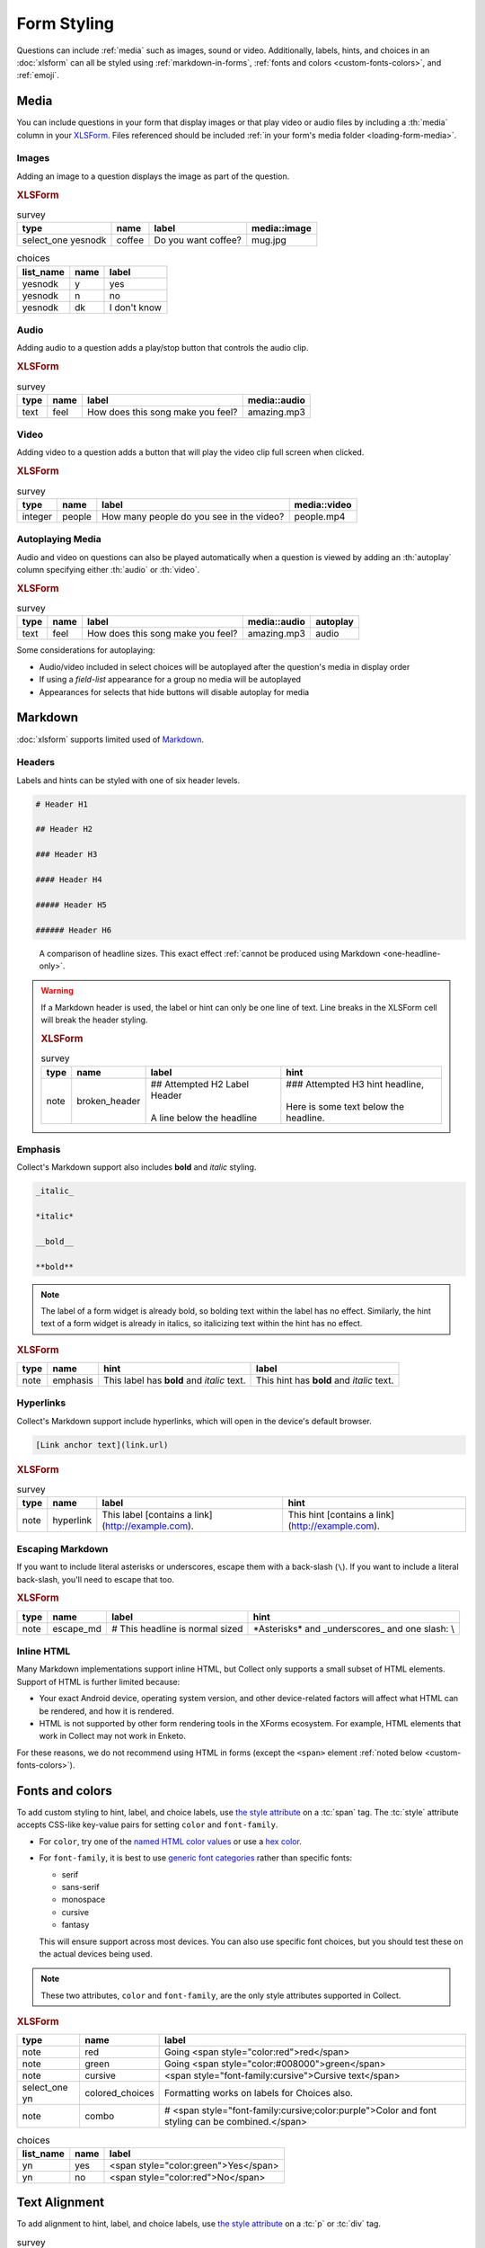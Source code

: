 .. spelling::

  CSS
  Emoji
  bolding
  dk
  emoji
  md
  monospace
  supertext
  tt
  yesnodk
  yn

Form Styling
==============

Questions can include :ref:`media` such as images, sound or video.
Additionally, labels, hints, and choices in an :doc:`xlsform`
can all be styled using
:ref:`markdown-in-forms`, :ref:`fonts and colors <custom-fonts-colors>`, and :ref:`emoji`.

.. _media:

Media
------

You can include questions in your form that display images or that play video or
audio files by including a :th:`media` column in your `XLSForm <http://xlsform.org/#media>`_.
Files referenced should be included :ref:`in your form's media folder <loading-form-media>`.

Images
~~~~~~~~

Adding an image to a question displays the image as part of the question.

.. image:: /img/form-styling/media-image.*
  :alt: A single select widget in Collect. The label text is "Do you want coffee?" The label text is accompanied by a picture of a mug of coffee. The options are "yes", "no", and "I don't know".

.. rubric:: XLSForm

.. csv-table:: survey
  :header: type, name, label, media::image

  select_one yesnodk, coffee, Do you want coffee?, mug.jpg

.. csv-table:: choices
  :header: list_name, name, label

  yesnodk, y, yes
  yesnodk, n, no
  yesnodk, dk, I don't know

Audio
~~~~~~~~

Adding audio to a question adds a play/stop button that controls the audio clip.

.. image:: /img/form-styling/audio-image.*
  :alt: A single text widget in Collect. The label text is "How does this song make you feel?" The label text is accompanied by a button to play audio.

.. rubric:: XLSForm

.. csv-table:: survey
  :header: type, name, label, media::audio

  text, feel, How does this song make you feel?, amazing.mp3

Video
~~~~~~~~

Adding video to a question adds a button that will play the video clip full screen when clicked.

.. image:: /img/form-styling/video-image.*
  :alt: A single integer widget in Collect. The label text is "How many people do you see in the video?" The label text is accompanied by a button to play video.

.. rubric:: XLSForm

.. csv-table:: survey
  :header: type, name, label, media::video

  integer, people, How many people do you see in the video?, people.mp4

Autoplaying Media
~~~~~~~~~~~~~~~~~~~

Audio and video on questions can also be played automatically when a question is viewed by adding
an :th:`autoplay` column specifying either :th:`audio` or :th:`video`.

.. rubric:: XLSForm

.. csv-table:: survey
  :header: type, name, label, media::audio, autoplay

  text, feel, How does this song make you feel?, amazing.mp3, audio

Some considerations for autoplaying:

* Audio/video included in select choices will be autoplayed after the question's media in display order
* If using a `field-list` appearance for a group no media will be autoplayed
* Appearances for selects that hide buttons will disable autoplay for media

.. _markdown-in-forms:

Markdown
---------

:doc:`xlsform` supports limited used of `Markdown`_.

.. _Markdown: https://en.wikipedia.org/wiki/Markdown

.. _markdown-headers:

Headers
~~~~~~~~

Labels and hints can be styled with one of six header levels.

.. code-block:: none

  # Header H1

  ## Header H2

  ### Header H3

  #### Header H4

  ##### Header H5

  ###### Header H6


.. image:: /img/form-styling/h1-label.*
  :alt: A note widget in Collect. The label is a large headline reading "Largest Headline - H1". The hint text is "This note has a label with a Markdown-style header."

.. figure:: /img/form-styling/all-headers-label.*
  :alt: A note widget in Collect. The label is six headlines of decreasing size, with text describing the size as: H1, H2, H3, H4, H5, H6.

  A comparison of headline sizes. This exact effect :ref:`cannot be produced using Markdown <one-headline-only>`.


.. warning::
  :name: one-headline-only

  If a Markdown header is used,
  the label or hint can only be one line of text.
  Line breaks in the XLSForm cell will break the header styling.

  .. image:: /img/form-styling/broken-header.*
    :alt: A note widget in Collect. The label text is "## Attempted h2 Label Header (line break) A line below the headline". The hint text is "### Attempted H3 hint headline (line break) Here is some text below the headline."

  .. rubric:: XLSForm

  .. csv-table:: survey
    :header: type, name, label, hint

    note, broken_header, "| ## Attempted H2 Label Header
    |
    | A line below the headline", "| ### Attempted H3 hint headline,
    |
    | Here is some text below the headline."



.. _markdown-emphasis:

Emphasis
~~~~~~~~~~

Collect's Markdown support also includes
**bold** and *italic* styling.

.. code-block:: none

  _italic_

  *italic*

  __bold__

  **bold**

.. note::

  The label of a form widget is already bold,
  so bolding text within the label has no effect.
  Similarly, the hint text of a form widget is already in italics,
  so italicizing text within the hint has no effect.

.. image:: /img/form-styling/emphasis.*
  :alt: A note widget in Collect. The label text is "This label has bold and italic text." The hint text is "This hint has bold and italic text." The words "bold" and "italic" are styled to appear bold and italic.

.. rubric:: XLSForm

.. csv-table::
  :header: type, name, hint, label

  note, emphasis, This label has **bold** and *italic* text., This hint has **bold** and *italic* text.

.. _markdown-hyperlinks:

Hyperlinks
~~~~~~~~~~~

Collect's Markdown support include hyperlinks,
which will open in the device's default browser.

.. code-block:: none

  [Link anchor text](link.url)

.. image:: /img/form-styling/hyperlinks.*
  :alt: A note widget in Collect. The label text is "This label contains a link." The hint text is "This hint contains a link." In both cases, the words "contains a link" are hyperlinks.

.. rubric:: XLSForm

.. csv-table:: survey
  :header: type, name, label, hint

  note, hyperlink, This label [contains a link](http://example.com)., This hint [contains a link](http://example.com).

.. _escaping-markdown:

Escaping Markdown
~~~~~~~~~~~~~~~~~~

.. versionadded:: 1.15

If you want to include literal asterisks or underscores,
escape them with a back-slash (``\``).
If you want to include a literal back-slash,
you'll need to escape that too.

.. rubric:: XLSForm

.. csv-table::
  :header: type, name, label, hint

  note, escape_md, \# This headline is normal sized, \*Asterisks\* and \_underscores\_ and one slash: \\

.. _inline-html:

Inline HTML
~~~~~~~~~~~~~

Many Markdown implementations support inline HTML,
but Collect only supports a small subset of HTML elements.
Support of HTML is further limited because:

- Your exact Android device, operating system version,
  and other device-related factors
  will affect what HTML can be rendered, and how it is rendered.
- HTML is not supported
  by other form rendering tools in the XForms ecosystem.
  For example, HTML elements that work in Collect may not work in Enketo.

For these reasons, we do not recommend using HTML in forms (except the ``<span>`` element :ref:`noted below <custom-fonts-colors>`).

.. seealso:: `The list of HTML tags currently supported in Collect <https://www.grokkingandroid.com/android-quick-tip-formatting-text-with-html-fromhtml>`_.


.. _custom-fonts-colors:

Fonts and colors
---------------------

To add custom styling to hint, label, and choice labels,
use `the style attribute`_ on a :tc:`span` tag.
The :tc:`style` attribute accepts CSS-like key-value pairs for setting ``color`` and ``font-family``.

.. _the style attribute: https://developer.mozilla.org/en-US/docs/Web/HTML/Global_attributes/style

- For ``color``, try one of the `named HTML color values`_ or use a `hex color`_.
- For ``font-family``, it is best to use `generic font categories`_
  rather than specific fonts:

  - serif
  - sans-serif
  - monospace
  - cursive
  - fantasy

  This will ensure support across most devices.
  You can also use specific font choices,
  but you should test these on the actual devices being used.

.. _named HTML color values: https://html-color-codes.info/color-names/
.. _hex color: http://www.color-hex.com/
.. _generic font categories: https://developer.mozilla.org/en-US/docs/Web/CSS/font-family#%3Cgeneric-name%3E

.. note::

   These two attributes, ``color`` and ``font-family``, are the only style attributes supported in Collect.

.. image:: /img/form-styling/going-red.*
  :alt: A note widget in Collect. The label text is "Going red", and the word "red" is colored red. The hint text is the source markup for the label: Going <span style="color:red">red</span>

.. image:: /img/form-styling/going-green.*
  :alt: A note widget in Collect. The label text is "Going green", and the word "green" is colored green. This hint text is the source markup for the label: Going <span style="color:#008000">green</span>

.. image:: /img/form-styling/cursive-text.*
  :alt: A note widget in Collect. The label text is "Cursive text", style in a cursive font. The hint text is the source markup for the label: <span style="font-family:cursive">Cursive text</span>

.. image:: /img/form-styling/styled-answers.*
  :alt: A single select widget in Collect. The label text is "Formatting works on labels for choices also." The choices are "Yes" (which is colored green) and "No" (which is colored red).

.. image:: /img/form-styling/combo-example.*
  :alt: A note widget in Collect. The label text is "Color and font styling can be combined." The label is large, purple, and in cursive.

.. rubric:: XLSForm

.. csv-table::
  :header: type, name, label

  note, red, Going <span style="color:red">red</span>
  note, green, Going <span style="color:#008000">green</span>
  note, cursive, <span style="font-family:cursive">Cursive text</span>
  select_one yn, colored_choices, Formatting works on labels for Choices also.
  note, combo, # <span style="font-family:cursive;color:purple">Color and font styling can be combined.</span>

.. csv-table:: choices
  :header: list_name, name, label

    yn, yes, <span style="color:green">Yes</span>
    yn, no, <span style="color:red">No</span>

.. _centering:


Text Alignment
----------------

To add alignment to hint, label, and choice labels, use `the style attribute`_ on a :tc:`p` or :tc:`div` tag.

.. csv-table:: survey
  :header: type, name, label, hint

  select_one options, select_question, <p style="text-align:center">Centered label</p>, <p style="text-align:center">Centered hint</p>

.. csv-table:: choices
  :header: list_name, name, label

  options, a, <p style="text-align:center">a</p>
  options, a, <p style="text-align:center">b</p>
  options, c, <p style="text-align:center">c</p>

.. note::

   The style will be applied to the list of selected choices and that this might have unexpected results especially if used with a select_multiple question.


.. _emoji:

Emoji
------

Emoji can be used in form labels, hints, and answer choices.

.. note::

  The exact visual representation of each emoji character
  is controlled by the device operating system,
  and may vary from device to device.
  If possible,
  you should check how your rendered forms look
  on the devices you are using for data collection.

.. image:: /img/form-styling/emoji.*
  :alt: A single select widget in Collect. The label text is "What is your current pain level?" The options are seven increasingly-unhappy emoji faces.

.. rubric:: XLSForm

.. csv-table:: survey
  :header: type, name, label

  select_one pain, pain_level, What is your current pain level?

.. csv-table:: choices
  :header: list_name, name, label

  pain, 1, 🙂
  pain, 2, 😐
  pain, 3, 🙁
  pain, 4, 😦
  pain, 5, 😧
  pain, 6, 😩
  pain, 7, 😱



------

.. seealso::

  - `Styling prompts in XLSForm <http://xlsform.org/#styling>`_
  - :download:`Sample XLSForm with Style </downloads/form-styling/style-example.xlsx>`
